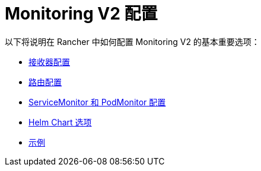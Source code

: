 = Monitoring V2 配置

以下将说明在 Rancher 中如何配置 Monitoring V2 的基本重要选项：

* xref:observability/monitoring-and-dashboards/configuration/receivers.adoc[接收器配置]
* xref:observability/monitoring-and-dashboards/configuration/routes.adoc[路由配置]
* xref:observability/monitoring-and-dashboards/configuration/servicemonitors-and-podmonitors.adoc[ServiceMonitor 和 PodMonitor 配置]
* xref:observability/monitoring-and-dashboards/configuration/helm-chart-options.adoc[Helm Chart 选项]
* xref:observability/monitoring-and-dashboards/configuration/examples.adoc[示例]
